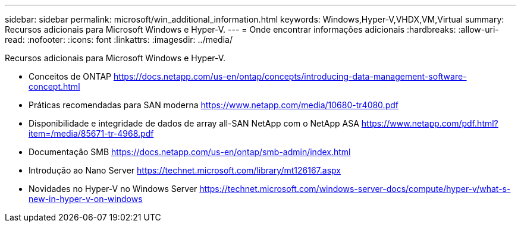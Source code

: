 ---
sidebar: sidebar 
permalink: microsoft/win_additional_information.html 
keywords: Windows,Hyper-V,VHDX,VM,Virtual 
summary: Recursos adicionais para Microsoft Windows e Hyper-V. 
---
= Onde encontrar informações adicionais
:hardbreaks:
:allow-uri-read: 
:nofooter: 
:icons: font
:linkattrs: 
:imagesdir: ../media/


[role="lead"]
Recursos adicionais para Microsoft Windows e Hyper-V.

* Conceitos de ONTAP https://docs.netapp.com/us-en/ontap/concepts/introducing-data-management-software-concept.html[]
* Práticas recomendadas para SAN moderna https://www.netapp.com/media/10680-tr4080.pdf[]
* Disponibilidade e integridade de dados de array all-SAN NetApp com o NetApp ASA https://www.netapp.com/pdf.html?item=/media/85671-tr-4968.pdf[]
* Documentação SMB https://docs.netapp.com/us-en/ontap/smb-admin/index.html[]
* Introdução ao Nano Server https://technet.microsoft.com/library/mt126167.aspx[]
* Novidades no Hyper-V no Windows Server https://technet.microsoft.com/windows-server-docs/compute/hyper-v/what-s-new-in-hyper-v-on-windows[]


